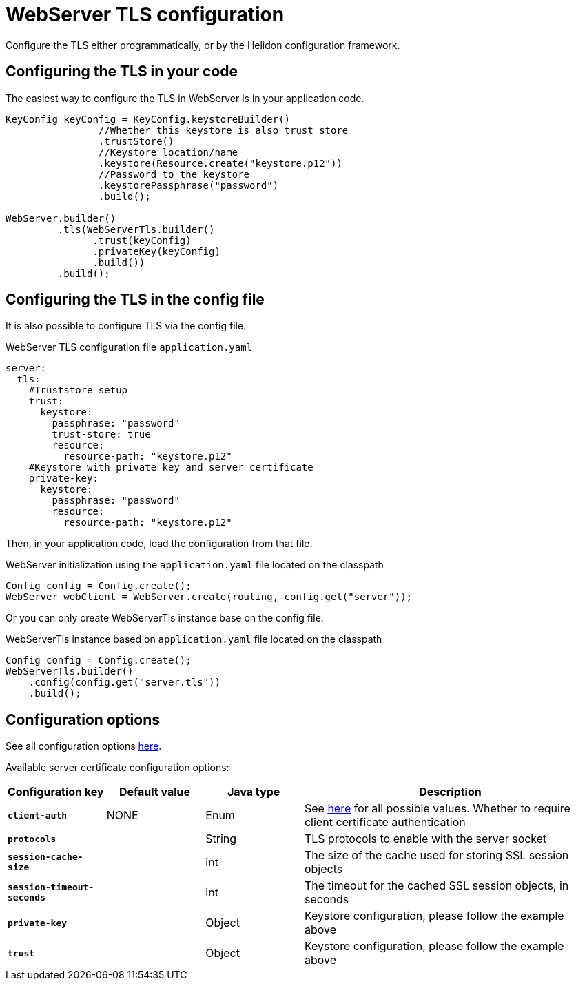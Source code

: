 ///////////////////////////////////////////////////////////////////////////////

    Copyright (c) 2020 Oracle and/or its affiliates.

    Licensed under the Apache License, Version 2.0 (the "License");
    you may not use this file except in compliance with the License.
    You may obtain a copy of the License at

        http://www.apache.org/licenses/LICENSE-2.0

    Unless required by applicable law or agreed to in writing, software
    distributed under the License is distributed on an "AS IS" BASIS,
    WITHOUT WARRANTIES OR CONDITIONS OF ANY KIND, either express or implied.
    See the License for the specific language governing permissions and
    limitations under the License.

///////////////////////////////////////////////////////////////////////////////

:h1Prefix: SE
:javadoc-base-url-api: {javadoc-base-url}io.helidon.webserver/io/helidon/webserver
:description: Helidon WebServer TLS configuration
:keywords: helidon, reactive, reactive streams, reactive java, reactive webserver, tls

= WebServer TLS configuration

Configure the TLS either programmatically, or by the Helidon configuration framework.

== Configuring the TLS in your code

The easiest way to configure the TLS in WebServer is in your application code.

[source,java]
----
KeyConfig keyConfig = KeyConfig.keystoreBuilder()
                //Whether this keystore is also trust store
                .trustStore()
                //Keystore location/name
                .keystore(Resource.create("keystore.p12"))
                //Password to the keystore
                .keystorePassphrase("password")
                .build();

WebServer.builder()
         .tls(WebServerTls.builder()
               .trust(keyConfig)
               .privateKey(keyConfig)
               .build())
         .build();
----

== Configuring the TLS in the config file

It is also possible to configure TLS via the config file.

[source,yaml]
.WebServer TLS configuration file `application.yaml`
----
server:
  tls:
    #Truststore setup
    trust:
      keystore:
        passphrase: "password"
        trust-store: true
        resource:
          resource-path: "keystore.p12"
    #Keystore with private key and server certificate
    private-key:
      keystore:
        passphrase: "password"
        resource:
          resource-path: "keystore.p12"
----
Then, in your application code, load the configuration from that file.

[source,java]
.WebServer initialization using the `application.yaml` file located on the classpath
----
Config config = Config.create();
WebServer webClient = WebServer.create(routing, config.get("server"));
----
Or you can only create WebServerTls instance base on the config file.

[source,java]
.WebServerTls instance based on `application.yaml` file located on the classpath
----
Config config = Config.create();
WebServerTls.builder()
    .config(config.get("server.tls"))
    .build();
----

== Configuration options

See all configuration options
link:{javadoc-base-url-api}/WebServerTls.html[here].

Available server certificate configuration options:

[cols="^2s,<2,<2,<6"]
|===
|Configuration key |Default value ^|Java type  ^|Description

|`client-auth` |NONE |Enum |See link:{javadoc-base-url-api}/ClientAuthentication.html[here] for all possible values.
Whether to require client certificate authentication
|`protocols` |{nbsp} |String |TLS protocols to enable with the server socket
|`session-cache-size` |{nbsp} |int |The size of the cache used for storing SSL session objects
|`session-timeout-seconds` |{nbsp} |int |The timeout for the cached SSL session objects, in seconds
|`private-key` |{nbsp} |Object |Keystore configuration, please follow the example above
|`trust` |{nbsp} |Object |Keystore configuration, please follow the example above
|===
